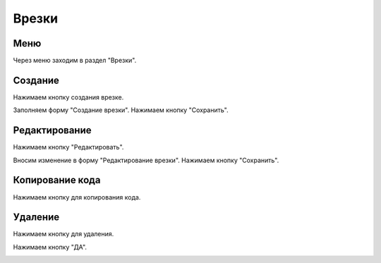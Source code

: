 ############
Врезки
############

Меню
====================

Через меню заходим в раздел "Врезки".

.. image:: /images/incuts/go_to_incuts.png
   :width: 100 %

Создание
====================

Нажимаем кнопку создания врезке.

.. image:: /images/incuts/incuts_create_btn.png
   :width: 100 %

Заполняем форму "Создание врезки". Нажимаем кнопку "Сохранить".

.. image:: /images/incuts/incut_form_create.png
   :width: 100 %

Редактирование
====================

Нажимаем кнопку "Редактировать".

.. image:: /images/incuts/incuts_redact_btn.png
   :width: 100 %

Вносим изменение в форму "Редактирование врезки". Нажимаем кнопку "Сохранить".

.. image:: /images/incuts/incut_form_redact.png
   :width: 100 %

Копирование кода
====================

Нажимаем кнопку для копирования кода.

.. image:: /images/incuts/incuts_copy_btn.png
   :width: 100 %

Удаление
====================

Нажимаем кнопку для удаления.

.. image:: /images/incuts/incuts_delete_btn.png
   :width: 100 %

Нажимаем кнопку "ДА".

.. image:: /images/incuts/incuts_delete_dialog.png
   :width: 100 %
